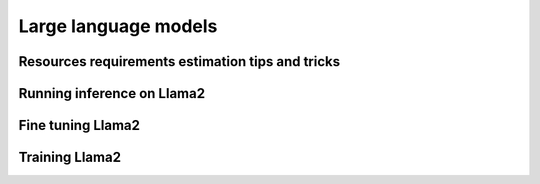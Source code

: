 Large language models
---------------------

Resources requirements estimation tips and tricks
^^^^^^^^^^^^^^^^^^^^^^^^^^^^^^^^^^^^^^^^^^^^^^^^^

Running inference on Llama2
^^^^^^^^^^^^^^^^^^^^^^^^^^^

Fine tuning Llama2
^^^^^^^^^^^^^^^^^^

Training Llama2
^^^^^^^^^^^^^^^
